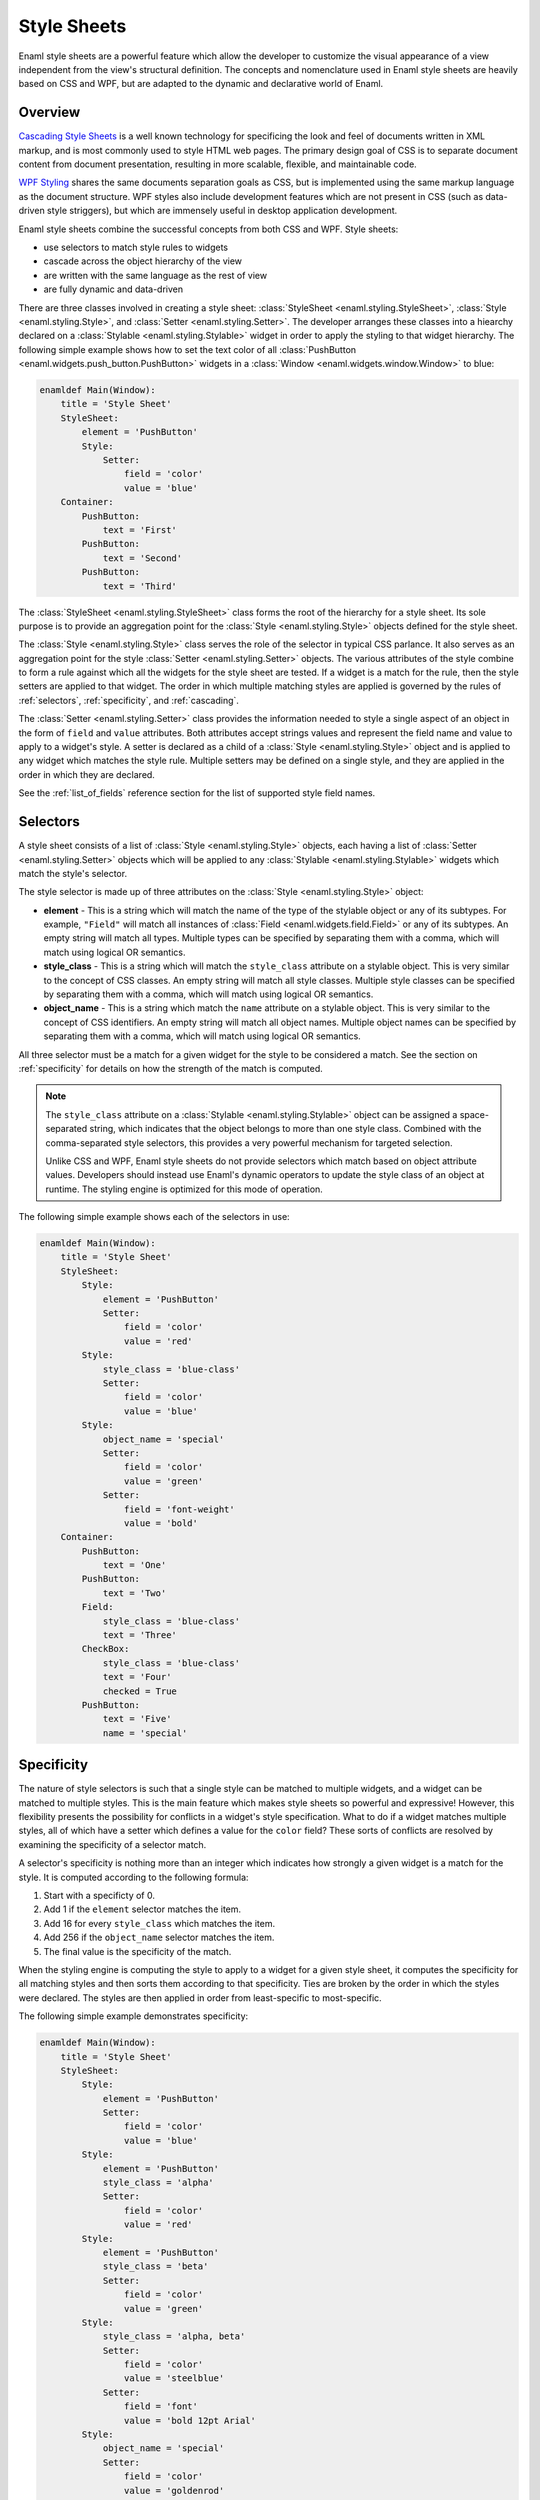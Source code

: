 .. _stylesheets:

============
Style Sheets
============

Enaml style sheets are a powerful feature which allow the developer to
customize the visual appearance of a view independent from the view's
structural definition. The concepts and nomenclature used in Enaml style
sheets are heavily based on CSS and WPF, but are adapted to the dynamic
and declarative world of Enaml.


Overview
--------

`Cascading Style Sheets`_ is a well known technology for specificing the look
and feel of documents written in XML markup, and is most commonly used to
style HTML web pages. The primary design goal of CSS is to separate document
content from document presentation, resulting in more scalable, flexible, and
maintainable code.

`WPF Styling`_ shares the same documents separation goals as CSS, but is
implemented using the same markup language as the document structure. WPF
styles also include development features which are not present in CSS
(such as data-driven style striggers), but which are immensely useful in
desktop application development.

Enaml style sheets combine the successful concepts from both CSS and WPF.
Style sheets:

- use selectors to match style rules to widgets
- cascade across the object hierarchy of the view
- are written with the same language as the rest of view
- are fully dynamic and data-driven

.. _Cascading Style Sheets: http://en.wikipedia.org/wiki/Cascading_Style_Sheets
.. _WPF Styling: http://msdn.microsoft.com/en-us/library/ms745683.aspx

There are three classes involved in creating a style sheet:
:class:`StyleSheet <enaml.styling.StyleSheet>`,
:class:`Style <enaml.styling.Style>`, and
:class:`Setter <enaml.styling.Setter>`. The developer arranges these classes
into a hiearchy declared on a :class:`Stylable <enaml.styling.Stylable>`
widget in order to apply the styling to that widget hierarchy. The following
simple example shows how to set the text color of all
:class:`PushButton <enaml.widgets.push_button.PushButton>` widgets in
a :class:`Window <enaml.widgets.window.Window>` to blue:

.. container:: code-and-img

    .. code-block:: enaml

        enamldef Main(Window):
            title = 'Style Sheet'
            StyleSheet:
                element = 'PushButton'
                Style:
                    Setter:
                        field = 'color'
                        value = 'blue'
            Container:
                PushButton:
                    text = 'First'
                PushButton:
                    text = 'Second'
                PushButton:
                    text = 'Third'

    .. image:: /images/simple_style.png
        :align: center

The :class:`StyleSheet <enaml.styling.StyleSheet>` class forms the root
of the hierarchy for a style sheet. Its sole purpose is to provide an
aggregation point for the :class:`Style <enaml.styling.Style>` objects
defined for the style sheet.

The :class:`Style <enaml.styling.Style>` class serves the role of the selector
in typical CSS parlance. It also serves as an aggregation point for the style
:class:`Setter <enaml.styling.Setter>` objects. The various attributes of the
style combine to form a rule against which all the widgets for the style sheet
are tested. If a widget is a match for the rule, then the style setters are
applied to that widget. The order in which multiple matching styles are applied
is governed by the rules of :ref:`selectors`, :ref:`specificity`, and
:ref:`cascading`.

The :class:`Setter <enaml.styling.Setter>` class provides the information
needed to style a single aspect of an object in the form of ``field`` and
``value`` attributes. Both attributes accept strings values and represent the
field name and value to apply to a widget's style. A setter is declared as
a child of a :class:`Style <enaml.styling.Style>` object and is applied to any
widget which matches the style rule. Multiple setters may be defined on a
single style, and they are applied in the order in which they are declared.

See the :ref:`list_of_fields` reference section for the list of supported
style field names.


.. _selectors:

Selectors
---------

A style sheet consists of a list of :class:`Style <enaml.styling.Style>`
objects, each having a list of :class:`Setter <enaml.styling.Setter>` objects
which will be applied to any :class:`Stylable <enaml.styling.Stylable>` widgets
which match the style's selector.

The style selector is made up of three attributes on the
:class:`Style <enaml.styling.Style>` object:

- **element** - This is a string which will match the name of the type of the
  stylable object or any of its subtypes. For example, ``"Field"`` will match
  all instances of :class:`Field <enaml.widgets.field.Field>` or any of its
  subtypes. An empty string will match all types. Multiple types can be
  specified by separating them with a comma, which will match using logical
  OR semantics.

- **style_class** - This is a string which will match the ``style_class``
  attribute on a stylable object. This is very similar to the concept of CSS
  classes. An empty string will match all style classes. Multiple style classes
  can be specified by separating them with a comma, which will match using
  logical OR semantics.

- **object_name** - This is a string which match the ``name`` attribute on a
  stylable object. This is very similar to the concept of CSS identifiers.
  An empty string will match all object names. Multiple object names can be
  specified by separating them with a comma, which will match using logical
  OR semantics.

All three selector must be a match for a given widget for the style to be
considered a match. See the section on :ref:`specificity` for details on
how the strength of the match is computed.

.. note::

    The ``style_class`` attribute on a
    :class:`Stylable <enaml.styling.Stylable>` object can be assigned a
    space-separated string, which indicates that the object belongs to
    more than one style class. Combined with the comma-separated style
    selectors, this provides a very powerful mechanism for targeted
    selection.

    Unlike CSS and WPF, Enaml style sheets do not provide selectors which
    match based on object attribute values. Developers should instead use
    Enaml's dynamic operators to update the style class of an object at
    runtime. The styling engine is optimized for this mode of operation.

The following simple example shows each of the selectors in use:

.. container:: code-and-img

    .. code-block:: enaml

        enamldef Main(Window):
            title = 'Style Sheet'
            StyleSheet:
                Style:
                    element = 'PushButton'
                    Setter:
                        field = 'color'
                        value = 'red'
                Style:
                    style_class = 'blue-class'
                    Setter:
                        field = 'color'
                        value = 'blue'
                Style:
                    object_name = 'special'
                    Setter:
                        field = 'color'
                        value = 'green'
                    Setter:
                        field = 'font-weight'
                        value = 'bold'
            Container:
                PushButton:
                    text = 'One'
                PushButton:
                    text = 'Two'
                Field:
                    style_class = 'blue-class'
                    text = 'Three'
                CheckBox:
                    style_class = 'blue-class'
                    text = 'Four'
                    checked = True
                PushButton:
                    text = 'Five'
                    name = 'special'

    .. image:: /images/selector_style.png
        :align: center


.. _specificity:

Specificity
-----------

The nature of style selectors is such that a single style can be matched to
multiple widgets, and a widget can be matched to multiple styles. This is the
main feature which makes style sheets so powerful and expressive! However, this
flexibility presents the possibility for conflicts in a widget's style
specification. What to do if a widget matches multiple styles, all of which
have a setter which defines a value for the ``color`` field? These sorts of
conflicts are resolved by examining the specificity of a selector match.

A selector's specificity is nothing more than an integer which indicates how
strongly a given widget is a match for the style. It is computed according to
the following formula:

1. Start with a specificty of 0.
2. Add 1 if the ``element`` selector matches the item.
3. Add 16 for every ``style_class`` which matches the item.
4. Add 256 if the ``object_name`` selector matches the item.
5. The final value is the specificity of the match.

When the styling engine is computing the style to apply to a widget for a
given style sheet, it computes the specificity for all matching styles and
then sorts them according to that specificity. Ties are broken by the order
in which the styles were declared. The styles are then applied in order from
least-specific to most-specific.

The following simple example demonstrates specificity:

.. container:: code-and-img

    .. code-block:: enaml

        enamldef Main(Window):
            title = 'Style Sheet'
            StyleSheet:
                Style:
                    element = 'PushButton'
                    Setter:
                        field = 'color'
                        value = 'blue'
                Style:
                    element = 'PushButton'
                    style_class = 'alpha'
                    Setter:
                        field = 'color'
                        value = 'red'
                Style:
                    element = 'PushButton'
                    style_class = 'beta'
                    Setter:
                        field = 'color'
                        value = 'green'
                Style:
                    style_class = 'alpha, beta'
                    Setter:
                        field = 'color'
                        value = 'steelblue'
                    Setter:
                        field = 'font'
                        value = 'bold 12pt Arial'
                Style:
                    object_name = 'special'
                    Setter:
                        field = 'color'
                        value = 'goldenrod'
            Container:
                PushButton:
                    text = 'One'
                PushButton:
                    text = 'Two'
                    style_class = 'alpha'
                PushButton:
                    text = 'Three'
                    style_class = 'beta'
                Field:
                    text = 'Four'
                    style_class = 'alpha beta'
                PushButton:
                    text = 'Five'
                    style_class = 'alpha beta'
                    name = 'special'

    .. image:: /images/specificity_style.png
        :align: center


.. _cascading:

Cascading
---------

A style sheet can be applied to the global
:class:`Application <enaml.application.Application>` and to any
:class:`Stylable <enaml.styling.Stylable>` object. The base
:class:`Widget <enaml.widgets.widget.Widget>` class inherits the
:class:`Stylable <enaml.styling.Stylable>` class, so all standard Enaml
widgets support style sheets. A widgets effective style sheet is computed
by merging the widget's style sheet with all ancestor style sheets, and
finally with the application stylesheet.

When a conflict arises between style sheets, a widget's own style sheet takes
precedence over any ancestor style sheet or the application style sheet,
regardless of the specifity of the match in the conflicting sheet. This chain
of stylesheets is know as the cascade, and provides a very powerful and
flexible approach to styling. For example, it allows a developer to write an
application-wide style sheet which covers most cases, and selectively override
rules for particular widgets on a case-by-case basis.

The following simple example shows style sheet cascading in action:

.. container:: code-and-img

    .. code-block:: enaml

        enamldef AppSheet(StyleSheet):
            Style:
                element = 'PushButton'
                Setter:
                    field = 'color'
                    value = 'blue'


        enamldef View(Window):
            title = 'Style Sheet'
            Container:
                Container:
                    padding = 0
                    StyleSheet:
                        Style:
                            element = 'PushButton'
                            Setter:
                                field = 'color'
                                value = 'red'
                    PushButton:
                        text = 'One'
                    PushButton:
                        text = 'Two'
                PushButton:
                    text = 'Three'
                PushButton:
                    text = 'Four'
                PushButton:
                    text = 'Five'
                    StyleSheet:
                        Style:
                            Setter:
                                field = 'color'
                                value = 'green'


        def main():
            app = QtApplication()
            app.style_sheet = AppSheet()
            view = View()
            view.show()
            app.start()

    .. image:: /images/cascade_style.png
        :align: center


Pseudo-Classes
--------------

A pseudo-class augments a style selector to require that an element have a
special state in order for it to be a match for the style. Usually, this state
will be the result of some external user interaction and may not be reflected
in the structure of the view. For example the ``'hover'`` pseudo-class will
cause an element to be a match for the style only when the user hovers over
the element with the mouse.

Pseudo-classes are specified by assigning a string to the ``pseudo_class``
attribute of a :class:`Style <enaml.styling.Style>` object. Multiple
pseudo-classes can be chained together with a colon, which will match using
logical AND semantics. A pseudo-class can also be negated with the exclamation
operator.

See the :ref:`list_of_pseudo_classes` reference section for the list of
supported pseudo-classes.

The following simple example demonstrates the use of pseudo-classes:

.. container:: code-and-img

    .. code-block:: enaml

        enamldef Main(Window):
            title = 'Style Sheet'
            StyleSheet:
                Style:
                    element = 'CheckBox'
                    pseudo_class = 'checked'
                    Setter:
                        field = 'color'
                        value = 'indianred'
                Style:
                    element = 'Field'
                    pseudo_class = 'focus'
                    Setter:
                        field = 'color'
                        value = 'green'
            Container:
                CheckBox:
                    text = 'One'
                CheckBox:
                    text = 'Two'
                Field:
                    text = 'Three'

    .. image:: /images/pseudo_class_style.png
        :align: center


Pseudo-Elements
---------------

A pseudo-element is similar to a pseudo-class, but instead of specifying a
special state, it is used to specify a subcontrol of a complex control. For
example, the ``'title'`` pseudo-element can be used to style the title text
of a :class:`GroupBox <enaml.widgets.group_box.GroupBox>` widget.

Pseudo-elements are specified by assigning a string to the ``pseudo_element``
attribute of a :class:`Style <enaml.styling.Style>` object. Only one
pseudo-element can be specified for a given style.

See the :ref:`list_of_pseudo_elements` reference section for the list of
supported pseudo-elements.

The following simple example demonstrates the use of pseudo-elements:

.. container:: code-and-img

    .. code-block:: enaml

        enamldef Main(Window):
            title = 'Style Sheet'
            StyleSheet:
                Style:
                    element = 'GroupBox'
                    pseudo_element = 'title'
                    Setter:
                        field = 'color'
                        value = 'indianred'
            Container:
                GroupBox:
                    title = 'Group Box'
                    PushButton:
                        text = 'One'
                    PushButton:
                        text = 'Two'
                    PushButton:
                        text = 'Three'

    .. image:: /images/pseudo_element_style.png
        :align: center


Dynamism
--------

As the examples in this article have shown, all of the classes which are used
to define an Enaml style sheet are declarative; just like the standard Enaml
widget classes. This means that all of Enaml's language and framework features,
such as subscription operators, templates,
:class:`Include <enaml.core.include.Include>`,
:class:`Looper <enaml.core.looper.Looper>`, etc. work with style sheets in the
same way that they work with widgets. This gives the developer virtually
unlimited flexibility in defining the styling for an application.


Inheritance
-----------

In typical CSS, fields like ``font`` and ``color``, unless specified, will be
inherited from a parent element. Other fields can be forcibly inherited with
the ``inherit`` keyword. With Enaml stylesheets, inhertance is not supported in
any form. Developers should rely on :ref:`cascading` and :ref:`specificity` to
style their applications appropriately.


Examples
--------


.. _list_of_fields:

List of Fields
--------------

The following table lists all of the fields supported by Enaml style sheets.
The value accepted by a field depends on the field's type. Unless specified
in the description, the fields below are supported by all widgets. Fields
marked with an asterisk have no equivalent in CSS.

.. raw:: html
    :file: html/field_name_table.html


List of Field Types
--------------------

The following table describes the syntax and meaning of the style field types.

.. raw:: html
    :file: html/field_type_table.html


.. _list_of_pseudo_classes:

List of Pseudo-Classes
----------------------

The following pseudo-classes are supported in Enaml style sheets.

.. raw:: html
    :file: html/pseudo_class_table.html


.. _list_of_pseudo_elements:

List of Pseudo-Elements
-----------------------

The following pseudo-elements are supported in Enaml style sheets.

.. raw:: html
    :file: html/pseudo_element_table.html
